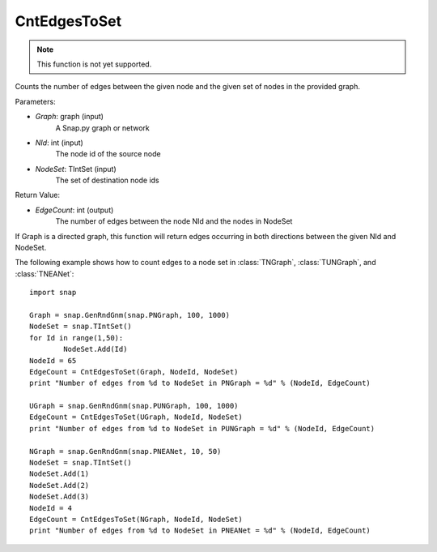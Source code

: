 CntEdgesToSet
'''''''''''''

.. function:: int CntEdgesToSet(Graph, NId, NodeSet)

.. note::

    This function is not yet supported.

Counts the number of edges between the given node and the given set of nodes in the provided graph.

Parameters:

- *Graph*: graph (input)
	A Snap.py graph or network

- *NId*: int (input)
	The node id of the source node

- *NodeSet*: TIntSet (input)
	The set of destination node ids

Return Value:

- *EdgeCount*: int (output)
	The number of edges between the node NId and the nodes in NodeSet

If Graph is a directed graph, this function will return edges occurring in both directions between the given NId and NodeSet.

The following example shows how to count edges to a node set in :class:`TNGraph`, :class:`TUNGraph`, and :class:`TNEANet`::

	import snap

	Graph = snap.GenRndGnm(snap.PNGraph, 100, 1000)
	NodeSet = snap.TIntSet()
	for Id in range(1,50):
		NodeSet.Add(Id)
	NodeId = 65
	EdgeCount = CntEdgesToSet(Graph, NodeId, NodeSet)
	print "Number of edges from %d to NodeSet in PNGraph = %d" % (NodeId, EdgeCount)

	UGraph = snap.GenRndGnm(snap.PUNGraph, 100, 1000)
	EdgeCount = CntEdgesToSet(UGraph, NodeId, NodeSet)
	print "Number of edges from %d to NodeSet in PUNGraph = %d" % (NodeId, EdgeCount)

	NGraph = snap.GenRndGnm(snap.PNEANet, 10, 50)
	NodeSet = snap.TIntSet()
	NodeSet.Add(1)
	NodeSet.Add(2)
	NodeSet.Add(3)
	NodeId = 4
	EdgeCount = CntEdgesToSet(NGraph, NodeId, NodeSet)
	print "Number of edges from %d to NodeSet in PNEANet = %d" % (NodeId, EdgeCount)
